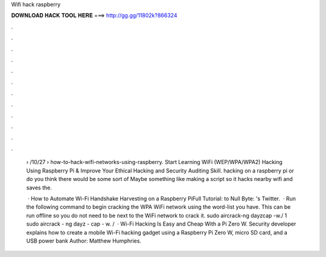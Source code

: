Wifi hack raspberry



𝐃𝐎𝐖𝐍𝐋𝐎𝐀𝐃 𝐇𝐀𝐂𝐊 𝐓𝐎𝐎𝐋 𝐇𝐄𝐑𝐄 ===> http://gg.gg/11802k?866324



.



.



.



.



.



.



.



.



.



.



.



.

 › /10/27 › how-to-hack-wifi-networks-using-raspberry. Start Learning WiFi (WEP/WPA/WPA2) Hacking Using Raspberry Pi & Improve Your Ethical Hacking and Security Auditing Skill. hacking on a raspberry pi or do you think there would be some sort of Maybe something like making a script so it hacks nearby wifi and saves the.
 
  · How to Automate Wi-Fi Handshake Harvesting on a Raspberry PiFull Tutorial:  to Null Byte: 's Twitter.  · Run the following command to begin cracking the WPA WiFi network using the word-list you have. This can be run offline so you do not need to be next to the WiFi network to crack it. sudo aircrack-ng dayzcap -w./ 1 sudo aircrack - ng dayz - cap - w. /   · Wi-Fi Hacking Is Easy and Cheap With a Pi Zero W. Security developer  explains how to create a mobile Wi-Fi hacking gadget using a Raspberry Pi Zero W, micro SD card, and a USB power bank Author: Matthew Humphries.
